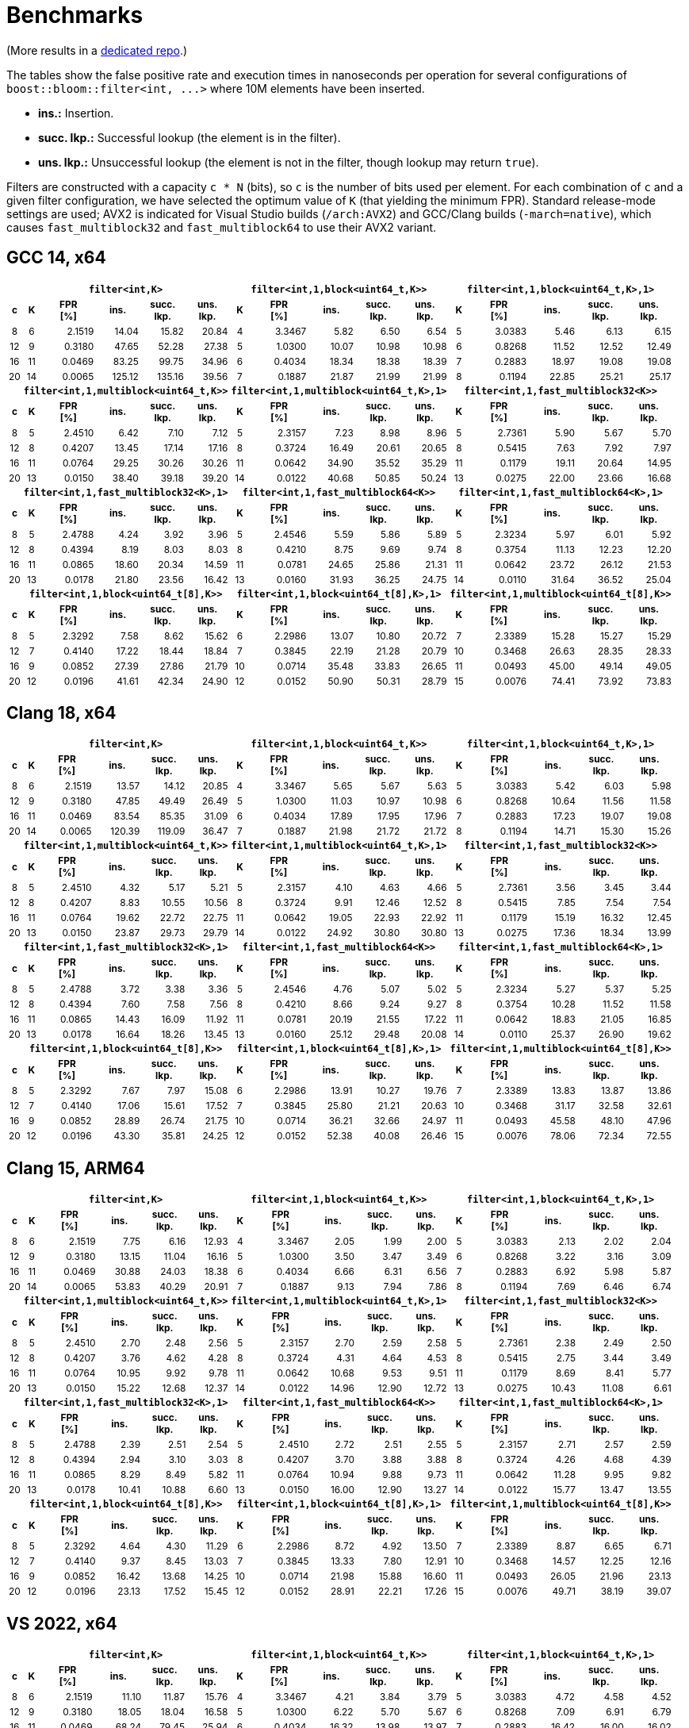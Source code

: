 [#benchmarks]
= Benchmarks

:idprefix: benchmarks_

(More results in a
https://github.com/boostorg/boost_bloom_benchmarks[dedicated repo^].)

The tables show the false positive rate and execution times in nanoseconds per operation
for several configurations of `boost::bloom::filter<int, +++...+++>` where 10M elements have
been inserted.

* **ins.:** Insertion.
* **succ. lkp.:** Successful lookup (the element is in the filter).
* **uns. lkp.:** Unsuccessful lookup (the element is not in the filter, though lookup may return `true`).

Filters are constructed with a capacity `c * N` (bits), so `c` is the number of
bits used per element. For each combination of `c` and a given filter configuration, we have
selected the optimum value of `K` (that yielding the minimum FPR).
Standard release-mode settings are used; AVX2 is indicated for Visual Studio builds
(`/arch:AVX2`) and GCC/Clang builds (`-march=native`), which causes
`fast_multiblock32` and `fast_multiblock64` to use their AVX2 variant.

== GCC 14, x64

+++
<div style="overflow-x: auto;">
<table class="bordered_table" style="font-size: 85%;">
  <tr>
    <th></th>
    <th colspan="5"><code>filter&lt;int,K></code></th>
    <th colspan="5"><code>filter&lt;int,1,block&lt;uint64_t,K>></code></th>
    <th colspan="5"><code>filter&lt;int,1,block&lt;uint64_t,K>,1></code></th>
  </tr>
  <tr>
    <th>c</th>
    <th>K</th>
    <th>FPR<br/>[%]</th>
    <th>ins.</th>
    <th>succ.<br/>lkp.</th>
    <th>uns.<br/>lkp.</th>
    <th>K</th>
    <th>FPR<br/>[%]</th>
    <th>ins.</th>
    <th>succ.<br/>lkp.</th>
    <th>uns.<br/>lkp.</th>
    <th>K</th>
    <th>FPR<br/>[%]</th>
    <th>ins.</th>
    <th>succ.<br/>lkp.</th>
    <th>uns.<br/>lkp.</th>
  </tr>
  <tr>
    <td align="center">8</td>
    <td align="center">6</td>
    <td align="right">2.1519</td>
    <td align="right">14.04</td>
    <td align="right">15.82</td>
    <td align="right">20.84</td>
    <td align="center">4</td>
    <td align="right">3.3467</td>
    <td align="right">5.82</td>
    <td align="right">6.50</td>
    <td align="right">6.54</td>
    <td align="center">5</td>
    <td align="right">3.0383</td>
    <td align="right">5.46</td>
    <td align="right">6.13</td>
    <td align="right">6.15</td>
  </tr>
  <tr>
    <td align="center">12</td>
    <td align="center">9</td>
    <td align="right">0.3180</td>
    <td align="right">47.65</td>
    <td align="right">52.28</td>
    <td align="right">27.38</td>
    <td align="center">5</td>
    <td align="right">1.0300</td>
    <td align="right">10.07</td>
    <td align="right">10.98</td>
    <td align="right">10.98</td>
    <td align="center">6</td>
    <td align="right">0.8268</td>
    <td align="right">11.52</td>
    <td align="right">12.52</td>
    <td align="right">12.49</td>
  </tr>
  <tr>
    <td align="center">16</td>
    <td align="center">11</td>
    <td align="right">0.0469</td>
    <td align="right">83.25</td>
    <td align="right">99.75</td>
    <td align="right">34.96</td>
    <td align="center">6</td>
    <td align="right">0.4034</td>
    <td align="right">18.34</td>
    <td align="right">18.38</td>
    <td align="right">18.39</td>
    <td align="center">7</td>
    <td align="right">0.2883</td>
    <td align="right">18.97</td>
    <td align="right">19.08</td>
    <td align="right">19.08</td>
  </tr>
  <tr>
    <td align="center">20</td>
    <td align="center">14</td>
    <td align="right">0.0065</td>
    <td align="right">125.12</td>
    <td align="right">135.16</td>
    <td align="right">39.56</td>
    <td align="center">7</td>
    <td align="right">0.1887</td>
    <td align="right">21.87</td>
    <td align="right">21.99</td>
    <td align="right">21.99</td>
    <td align="center">8</td>
    <td align="right">0.1194</td>
    <td align="right">22.85</td>
    <td align="right">25.21</td>
    <td align="right">25.17</td>
  </tr>
  <tr>
    <th></th>
    <th colspan="5"><code>filter&lt;int,1,multiblock&lt;uint64_t,K>></code></th>
    <th colspan="5"><code>filter&lt;int,1,multiblock&lt;uint64_t,K>,1></code></th>
    <th colspan="5"><code>filter&lt;int,1,fast_multiblock32&lt;K>></code></th>
  </tr>
  <tr>
    <th>c</th>
    <th>K</th>
    <th>FPR<br/>[%]</th>
    <th>ins.</th>
    <th>succ.<br/>lkp.</th>
    <th>uns.<br/>lkp.</th>
    <th>K</th>
    <th>FPR<br/>[%]</th>
    <th>ins.</th>
    <th>succ.<br/>lkp.</th>
    <th>uns.<br/>lkp.</th>
    <th>K</th>
    <th>FPR<br/>[%]</th>
    <th>ins.</th>
    <th>succ.<br/>lkp.</th>
    <th>uns.<br/>lkp.</th>
  </tr>
  <tr>
    <td align="center">8</td>
    <td align="center">5</td>
    <td align="right">2.4510</td>
    <td align="right">6.42</td>
    <td align="right">7.10</td>
    <td align="right">7.12</td>
    <td align="center">5</td>
    <td align="right">2.3157</td>
    <td align="right">7.23</td>
    <td align="right">8.98</td>
    <td align="right">8.96</td>
    <td align="center">5</td>
    <td align="right">2.7361</td>
    <td align="right">5.90</td>
    <td align="right">5.67</td>
    <td align="right">5.70</td>
  </tr>
  <tr>
    <td align="center">12</td>
    <td align="center">8</td>
    <td align="right">0.4207</td>
    <td align="right">13.45</td>
    <td align="right">17.14</td>
    <td align="right">17.16</td>
    <td align="center">8</td>
    <td align="right">0.3724</td>
    <td align="right">16.49</td>
    <td align="right">20.61</td>
    <td align="right">20.65</td>
    <td align="center">8</td>
    <td align="right">0.5415</td>
    <td align="right">7.63</td>
    <td align="right">7.92</td>
    <td align="right">7.97</td>
  </tr>
  <tr>
    <td align="center">16</td>
    <td align="center">11</td>
    <td align="right">0.0764</td>
    <td align="right">29.25</td>
    <td align="right">30.26</td>
    <td align="right">30.26</td>
    <td align="center">11</td>
    <td align="right">0.0642</td>
    <td align="right">34.90</td>
    <td align="right">35.52</td>
    <td align="right">35.29</td>
    <td align="center">11</td>
    <td align="right">0.1179</td>
    <td align="right">19.11</td>
    <td align="right">20.64</td>
    <td align="right">14.95</td>
  </tr>
  <tr>
    <td align="center">20</td>
    <td align="center">13</td>
    <td align="right">0.0150</td>
    <td align="right">38.40</td>
    <td align="right">39.18</td>
    <td align="right">39.20</td>
    <td align="center">14</td>
    <td align="right">0.0122</td>
    <td align="right">40.68</td>
    <td align="right">50.85</td>
    <td align="right">50.24</td>
    <td align="center">13</td>
    <td align="right">0.0275</td>
    <td align="right">22.00</td>
    <td align="right">23.66</td>
    <td align="right">16.68</td>
  </tr>
  <tr>
    <th></th>
    <th colspan="5"><code>filter&lt;int,1,fast_multiblock32&lt;K>,1></code></th>
    <th colspan="5"><code>filter&lt;int,1,fast_multiblock64&lt;K>></code></th>
    <th colspan="5"><code>filter&lt;int,1,fast_multiblock64&lt;K>,1></code></th>
  </tr>
  <tr>
    <th>c</th>
    <th>K</th>
    <th>FPR<br/>[%]</th>
    <th>ins.</th>
    <th>succ.<br/>lkp.</th>
    <th>uns.<br/>lkp.</th>
    <th>K</th>
    <th>FPR<br/>[%]</th>
    <th>ins.</th>
    <th>succ.<br/>lkp.</th>
    <th>uns.<br/>lkp.</th>
    <th>K</th>
    <th>FPR<br/>[%]</th>
    <th>ins.</th>
    <th>succ.<br/>lkp.</th>
    <th>uns.<br/>lkp.</th>
  </tr>
  <tr>
    <td align="center">8</td>
    <td align="center">5</td>
    <td align="right">2.4788</td>
    <td align="right">4.24</td>
    <td align="right">3.92</td>
    <td align="right">3.96</td>
    <td align="center">5</td>
    <td align="right">2.4546</td>
    <td align="right">5.59</td>
    <td align="right">5.86</td>
    <td align="right">5.89</td>
    <td align="center">5</td>
    <td align="right">2.3234</td>
    <td align="right">5.97</td>
    <td align="right">6.01</td>
    <td align="right">5.92</td>
  </tr>
  <tr>
    <td align="center">12</td>
    <td align="center">8</td>
    <td align="right">0.4394</td>
    <td align="right">8.19</td>
    <td align="right">8.03</td>
    <td align="right">8.03</td>
    <td align="center">8</td>
    <td align="right">0.4210</td>
    <td align="right">8.75</td>
    <td align="right">9.69</td>
    <td align="right">9.74</td>
    <td align="center">8</td>
    <td align="right">0.3754</td>
    <td align="right">11.13</td>
    <td align="right">12.23</td>
    <td align="right">12.20</td>
  </tr>
  <tr>
    <td align="center">16</td>
    <td align="center">11</td>
    <td align="right">0.0865</td>
    <td align="right">18.60</td>
    <td align="right">20.34</td>
    <td align="right">14.59</td>
    <td align="center">11</td>
    <td align="right">0.0781</td>
    <td align="right">24.65</td>
    <td align="right">25.86</td>
    <td align="right">21.31</td>
    <td align="center">11</td>
    <td align="right">0.0642</td>
    <td align="right">23.72</td>
    <td align="right">26.12</td>
    <td align="right">21.53</td>
  </tr>
  <tr>
    <td align="center">20</td>
    <td align="center">13</td>
    <td align="right">0.0178</td>
    <td align="right">21.80</td>
    <td align="right">23.56</td>
    <td align="right">16.42</td>
    <td align="center">13</td>
    <td align="right">0.0160</td>
    <td align="right">31.93</td>
    <td align="right">36.25</td>
    <td align="right">24.75</td>
    <td align="center">14</td>
    <td align="right">0.0110</td>
    <td align="right">31.64</td>
    <td align="right">36.52</td>
    <td align="right">25.04</td>
  </tr>
  <tr>
    <th></th>
    <th colspan="5"><code>filter&lt;int,1,block&lt;uint64_t[8],K>></code></th>
    <th colspan="5"><code>filter&lt;int,1,block&lt;uint64_t[8],K>,1></code></th>
    <th colspan="5"><code>filter&lt;int,1,multiblock&lt;uint64_t[8],K>></code></th>
  </tr>
  <tr>
    <th>c</th>
    <th>K</th>
    <th>FPR<br/>[%]</th>
    <th>ins.</th>
    <th>succ.<br/>lkp.</th>
    <th>uns.<br/>lkp.</th>
    <th>K</th>
    <th>FPR<br/>[%]</th>
    <th>ins.</th>
    <th>succ.<br/>lkp.</th>
    <th>uns.<br/>lkp.</th>
    <th>K</th>
    <th>FPR<br/>[%]</th>
    <th>ins.</th>
    <th>succ.<br/>lkp.</th>
    <th>uns.<br/>lkp.</th>
  </tr>
  <tr>
    <td align="center">8</td>
    <td align="center">5</td>
    <td align="right">2.3292</td>
    <td align="right">7.58</td>
    <td align="right">8.62</td>
    <td align="right">15.62</td>
    <td align="center">6</td>
    <td align="right">2.2986</td>
    <td align="right">13.07</td>
    <td align="right">10.80</td>
    <td align="right">20.72</td>
    <td align="center">7</td>
    <td align="right">2.3389</td>
    <td align="right">15.28</td>
    <td align="right">15.27</td>
    <td align="right">15.29</td>
  </tr>
  <tr>
    <td align="center">12</td>
    <td align="center">7</td>
    <td align="right">0.4140</td>
    <td align="right">17.22</td>
    <td align="right">18.44</td>
    <td align="right">18.84</td>
    <td align="center">7</td>
    <td align="right">0.3845</td>
    <td align="right">22.19</td>
    <td align="right">21.28</td>
    <td align="right">20.79</td>
    <td align="center">10</td>
    <td align="right">0.3468</td>
    <td align="right">26.63</td>
    <td align="right">28.35</td>
    <td align="right">28.33</td>
  </tr>
  <tr>
    <td align="center">16</td>
    <td align="center">9</td>
    <td align="right">0.0852</td>
    <td align="right">27.39</td>
    <td align="right">27.86</td>
    <td align="right">21.79</td>
    <td align="center">10</td>
    <td align="right">0.0714</td>
    <td align="right">35.48</td>
    <td align="right">33.83</td>
    <td align="right">26.65</td>
    <td align="center">11</td>
    <td align="right">0.0493</td>
    <td align="right">45.00</td>
    <td align="right">49.14</td>
    <td align="right">49.05</td>
  </tr>
  <tr>
    <td align="center">20</td>
    <td align="center">12</td>
    <td align="right">0.0196</td>
    <td align="right">41.61</td>
    <td align="right">42.34</td>
    <td align="right">24.90</td>
    <td align="center">12</td>
    <td align="right">0.0152</td>
    <td align="right">50.90</td>
    <td align="right">50.31</td>
    <td align="right">28.79</td>
    <td align="center">15</td>
    <td align="right">0.0076</td>
    <td align="right">74.41</td>
    <td align="right">73.92</td>
    <td align="right">73.83</td>
  </tr>
</table>
</div>
+++

== Clang 18, x64

+++
<div style="overflow-x: auto;">
<table class="bordered_table" style="font-size: 85%;">
  <tr>
    <th></th>
    <th colspan="5"><code>filter&lt;int,K></code></th>
    <th colspan="5"><code>filter&lt;int,1,block&lt;uint64_t,K>></code></th>
    <th colspan="5"><code>filter&lt;int,1,block&lt;uint64_t,K>,1></code></th>
  </tr>
  <tr>
    <th>c</th>
    <th>K</th>
    <th>FPR<br/>[%]</th>
    <th>ins.</th>
    <th>succ.<br/>lkp.</th>
    <th>uns.<br/>lkp.</th>
    <th>K</th>
    <th>FPR<br/>[%]</th>
    <th>ins.</th>
    <th>succ.<br/>lkp.</th>
    <th>uns.<br/>lkp.</th>
    <th>K</th>
    <th>FPR<br/>[%]</th>
    <th>ins.</th>
    <th>succ.<br/>lkp.</th>
    <th>uns.<br/>lkp.</th>
  </tr>
  <tr>
    <td align="center">8</td>
    <td align="center">6</td>
    <td align="right">2.1519</td>
    <td align="right">13.57</td>
    <td align="right">14.12</td>
    <td align="right">20.85</td>
    <td align="center">4</td>
    <td align="right">3.3467</td>
    <td align="right">5.65</td>
    <td align="right">5.67</td>
    <td align="right">5.63</td>
    <td align="center">5</td>
    <td align="right">3.0383</td>
    <td align="right">5.42</td>
    <td align="right">6.03</td>
    <td align="right">5.98</td>
  </tr>
  <tr>
    <td align="center">12</td>
    <td align="center">9</td>
    <td align="right">0.3180</td>
    <td align="right">47.85</td>
    <td align="right">49.49</td>
    <td align="right">26.49</td>
    <td align="center">5</td>
    <td align="right">1.0300</td>
    <td align="right">11.03</td>
    <td align="right">10.97</td>
    <td align="right">10.98</td>
    <td align="center">6</td>
    <td align="right">0.8268</td>
    <td align="right">10.64</td>
    <td align="right">11.56</td>
    <td align="right">11.58</td>
  </tr>
  <tr>
    <td align="center">16</td>
    <td align="center">11</td>
    <td align="right">0.0469</td>
    <td align="right">83.54</td>
    <td align="right">85.35</td>
    <td align="right">31.09</td>
    <td align="center">6</td>
    <td align="right">0.4034</td>
    <td align="right">17.89</td>
    <td align="right">17.95</td>
    <td align="right">17.96</td>
    <td align="center">7</td>
    <td align="right">0.2883</td>
    <td align="right">17.23</td>
    <td align="right">19.07</td>
    <td align="right">19.08</td>
  </tr>
  <tr>
    <td align="center">20</td>
    <td align="center">14</td>
    <td align="right">0.0065</td>
    <td align="right">120.39</td>
    <td align="right">119.09</td>
    <td align="right">36.47</td>
    <td align="center">7</td>
    <td align="right">0.1887</td>
    <td align="right">21.98</td>
    <td align="right">21.72</td>
    <td align="right">21.72</td>
    <td align="center">8</td>
    <td align="right">0.1194</td>
    <td align="right">14.71</td>
    <td align="right">15.30</td>
    <td align="right">15.26</td>
  </tr>
  <tr>
    <th></th>
    <th colspan="5"><code>filter&lt;int,1,multiblock&lt;uint64_t,K>></code></th>
    <th colspan="5"><code>filter&lt;int,1,multiblock&lt;uint64_t,K>,1></code></th>
    <th colspan="5"><code>filter&lt;int,1,fast_multiblock32&lt;K>></code></th>
  </tr>
  <tr>
    <th>c</th>
    <th>K</th>
    <th>FPR<br/>[%]</th>
    <th>ins.</th>
    <th>succ.<br/>lkp.</th>
    <th>uns.<br/>lkp.</th>
    <th>K</th>
    <th>FPR<br/>[%]</th>
    <th>ins.</th>
    <th>succ.<br/>lkp.</th>
    <th>uns.<br/>lkp.</th>
    <th>K</th>
    <th>FPR<br/>[%]</th>
    <th>ins.</th>
    <th>succ.<br/>lkp.</th>
    <th>uns.<br/>lkp.</th>
  </tr>
  <tr>
    <td align="center">8</td>
    <td align="center">5</td>
    <td align="right">2.4510</td>
    <td align="right">4.32</td>
    <td align="right">5.17</td>
    <td align="right">5.21</td>
    <td align="center">5</td>
    <td align="right">2.3157</td>
    <td align="right">4.10</td>
    <td align="right">4.63</td>
    <td align="right">4.66</td>
    <td align="center">5</td>
    <td align="right">2.7361</td>
    <td align="right">3.56</td>
    <td align="right">3.45</td>
    <td align="right">3.44</td>
  </tr>
  <tr>
    <td align="center">12</td>
    <td align="center">8</td>
    <td align="right">0.4207</td>
    <td align="right">8.83</td>
    <td align="right">10.55</td>
    <td align="right">10.56</td>
    <td align="center">8</td>
    <td align="right">0.3724</td>
    <td align="right">9.91</td>
    <td align="right">12.46</td>
    <td align="right">12.52</td>
    <td align="center">8</td>
    <td align="right">0.5415</td>
    <td align="right">7.85</td>
    <td align="right">7.54</td>
    <td align="right">7.54</td>
  </tr>
  <tr>
    <td align="center">16</td>
    <td align="center">11</td>
    <td align="right">0.0764</td>
    <td align="right">19.62</td>
    <td align="right">22.72</td>
    <td align="right">22.75</td>
    <td align="center">11</td>
    <td align="right">0.0642</td>
    <td align="right">19.05</td>
    <td align="right">22.93</td>
    <td align="right">22.92</td>
    <td align="center">11</td>
    <td align="right">0.1179</td>
    <td align="right">15.19</td>
    <td align="right">16.32</td>
    <td align="right">12.45</td>
  </tr>
  <tr>
    <td align="center">20</td>
    <td align="center">13</td>
    <td align="right">0.0150</td>
    <td align="right">23.87</td>
    <td align="right">29.73</td>
    <td align="right">29.79</td>
    <td align="center">14</td>
    <td align="right">0.0122</td>
    <td align="right">24.92</td>
    <td align="right">30.80</td>
    <td align="right">30.80</td>
    <td align="center">13</td>
    <td align="right">0.0275</td>
    <td align="right">17.36</td>
    <td align="right">18.34</td>
    <td align="right">13.99</td>
  </tr>
  <tr>
    <th></th>
    <th colspan="5"><code>filter&lt;int,1,fast_multiblock32&lt;K>,1></code></th>
    <th colspan="5"><code>filter&lt;int,1,fast_multiblock64&lt;K>></code></th>
    <th colspan="5"><code>filter&lt;int,1,fast_multiblock64&lt;K>,1></code></th>
  </tr>
  <tr>
    <th>c</th>
    <th>K</th>
    <th>FPR<br/>[%]</th>
    <th>ins.</th>
    <th>succ.<br/>lkp.</th>
    <th>uns.<br/>lkp.</th>
    <th>K</th>
    <th>FPR<br/>[%]</th>
    <th>ins.</th>
    <th>succ.<br/>lkp.</th>
    <th>uns.<br/>lkp.</th>
    <th>K</th>
    <th>FPR<br/>[%]</th>
    <th>ins.</th>
    <th>succ.<br/>lkp.</th>
    <th>uns.<br/>lkp.</th>
  </tr>
  <tr>
    <td align="center">8</td>
    <td align="center">5</td>
    <td align="right">2.4788</td>
    <td align="right">3.72</td>
    <td align="right">3.38</td>
    <td align="right">3.36</td>
    <td align="center">5</td>
    <td align="right">2.4546</td>
    <td align="right">4.76</td>
    <td align="right">5.07</td>
    <td align="right">5.02</td>
    <td align="center">5</td>
    <td align="right">2.3234</td>
    <td align="right">5.27</td>
    <td align="right">5.37</td>
    <td align="right">5.25</td>
  </tr>
  <tr>
    <td align="center">12</td>
    <td align="center">8</td>
    <td align="right">0.4394</td>
    <td align="right">7.60</td>
    <td align="right">7.58</td>
    <td align="right">7.56</td>
    <td align="center">8</td>
    <td align="right">0.4210</td>
    <td align="right">8.66</td>
    <td align="right">9.24</td>
    <td align="right">9.27</td>
    <td align="center">8</td>
    <td align="right">0.3754</td>
    <td align="right">10.28</td>
    <td align="right">11.52</td>
    <td align="right">11.58</td>
  </tr>
  <tr>
    <td align="center">16</td>
    <td align="center">11</td>
    <td align="right">0.0865</td>
    <td align="right">14.43</td>
    <td align="right">16.09</td>
    <td align="right">11.92</td>
    <td align="center">11</td>
    <td align="right">0.0781</td>
    <td align="right">20.19</td>
    <td align="right">21.55</td>
    <td align="right">17.22</td>
    <td align="center">11</td>
    <td align="right">0.0642</td>
    <td align="right">18.83</td>
    <td align="right">21.05</td>
    <td align="right">16.85</td>
  </tr>
  <tr>
    <td align="center">20</td>
    <td align="center">13</td>
    <td align="right">0.0178</td>
    <td align="right">16.64</td>
    <td align="right">18.26</td>
    <td align="right">13.45</td>
    <td align="center">13</td>
    <td align="right">0.0160</td>
    <td align="right">25.12</td>
    <td align="right">29.48</td>
    <td align="right">20.08</td>
    <td align="center">14</td>
    <td align="right">0.0110</td>
    <td align="right">25.37</td>
    <td align="right">26.90</td>
    <td align="right">19.62</td>
  </tr>
  <tr>
    <th></th>
    <th colspan="5"><code>filter&lt;int,1,block&lt;uint64_t[8],K>></code></th>
    <th colspan="5"><code>filter&lt;int,1,block&lt;uint64_t[8],K>,1></code></th>
    <th colspan="5"><code>filter&lt;int,1,multiblock&lt;uint64_t[8],K>></code></th>
  </tr>
  <tr>
    <th>c</th>
    <th>K</th>
    <th>FPR<br/>[%]</th>
    <th>ins.</th>
    <th>succ.<br/>lkp.</th>
    <th>uns.<br/>lkp.</th>
    <th>K</th>
    <th>FPR<br/>[%]</th>
    <th>ins.</th>
    <th>succ.<br/>lkp.</th>
    <th>uns.<br/>lkp.</th>
    <th>K</th>
    <th>FPR<br/>[%]</th>
    <th>ins.</th>
    <th>succ.<br/>lkp.</th>
    <th>uns.<br/>lkp.</th>
  </tr>
  <tr>
    <td align="center">8</td>
    <td align="center">5</td>
    <td align="right">2.3292</td>
    <td align="right">7.67</td>
    <td align="right">7.97</td>
    <td align="right">15.08</td>
    <td align="center">6</td>
    <td align="right">2.2986</td>
    <td align="right">13.91</td>
    <td align="right">10.27</td>
    <td align="right">19.76</td>
    <td align="center">7</td>
    <td align="right">2.3389</td>
    <td align="right">13.83</td>
    <td align="right">13.87</td>
    <td align="right">13.86</td>
  </tr>
  <tr>
    <td align="center">12</td>
    <td align="center">7</td>
    <td align="right">0.4140</td>
    <td align="right">17.06</td>
    <td align="right">15.61</td>
    <td align="right">17.52</td>
    <td align="center">7</td>
    <td align="right">0.3845</td>
    <td align="right">25.80</td>
    <td align="right">21.21</td>
    <td align="right">20.63</td>
    <td align="center">10</td>
    <td align="right">0.3468</td>
    <td align="right">31.17</td>
    <td align="right">32.58</td>
    <td align="right">32.61</td>
  </tr>
  <tr>
    <td align="center">16</td>
    <td align="center">9</td>
    <td align="right">0.0852</td>
    <td align="right">28.89</td>
    <td align="right">26.74</td>
    <td align="right">21.75</td>
    <td align="center">10</td>
    <td align="right">0.0714</td>
    <td align="right">36.21</td>
    <td align="right">32.66</td>
    <td align="right">24.97</td>
    <td align="center">11</td>
    <td align="right">0.0493</td>
    <td align="right">45.58</td>
    <td align="right">48.10</td>
    <td align="right">47.96</td>
  </tr>
  <tr>
    <td align="center">20</td>
    <td align="center">12</td>
    <td align="right">0.0196</td>
    <td align="right">43.30</td>
    <td align="right">35.81</td>
    <td align="right">24.25</td>
    <td align="center">12</td>
    <td align="right">0.0152</td>
    <td align="right">52.38</td>
    <td align="right">40.08</td>
    <td align="right">26.46</td>
    <td align="center">15</td>
    <td align="right">0.0076</td>
    <td align="right">78.06</td>
    <td align="right">72.34</td>
    <td align="right">72.55</td>
  </tr>
</table>
</div>
+++

== Clang 15, ARM64

+++
<div style="overflow-x: auto;">
<table class="bordered_table" style="font-size: 85%;">
  <tr>
    <th></th>
    <th colspan="5"><code>filter&lt;int,K></code></th>
    <th colspan="5"><code>filter&lt;int,1,block&lt;uint64_t,K>></code></th>
    <th colspan="5"><code>filter&lt;int,1,block&lt;uint64_t,K>,1></code></th>
  </tr>
  <tr>
    <th>c</th>
    <th>K</th>
    <th>FPR<br/>[%]</th>
    <th>ins.</th>
    <th>succ.<br/>lkp.</th>
    <th>uns.<br/>lkp.</th>
    <th>K</th>
    <th>FPR<br/>[%]</th>
    <th>ins.</th>
    <th>succ.<br/>lkp.</th>
    <th>uns.<br/>lkp.</th>
    <th>K</th>
    <th>FPR<br/>[%]</th>
    <th>ins.</th>
    <th>succ.<br/>lkp.</th>
    <th>uns.<br/>lkp.</th>
  </tr>
  <tr>
    <td align="center">8</td>
    <td align="center">6</td>
    <td align="right">2.1519</td>
    <td align="right">7.75</td>
    <td align="right">6.16</td>
    <td align="right">12.93</td>
    <td align="center">4</td>
    <td align="right">3.3467</td>
    <td align="right">2.05</td>
    <td align="right">1.99</td>
    <td align="right">2.00</td>
    <td align="center">5</td>
    <td align="right">3.0383</td>
    <td align="right">2.13</td>
    <td align="right">2.02</td>
    <td align="right">2.04</td>
  </tr>
  <tr>
    <td align="center">12</td>
    <td align="center">9</td>
    <td align="right">0.3180</td>
    <td align="right">13.15</td>
    <td align="right">11.04</td>
    <td align="right">16.16</td>
    <td align="center">5</td>
    <td align="right">1.0300</td>
    <td align="right">3.50</td>
    <td align="right">3.47</td>
    <td align="right">3.49</td>
    <td align="center">6</td>
    <td align="right">0.8268</td>
    <td align="right">3.22</td>
    <td align="right">3.16</td>
    <td align="right">3.09</td>
  </tr>
  <tr>
    <td align="center">16</td>
    <td align="center">11</td>
    <td align="right">0.0469</td>
    <td align="right">30.88</td>
    <td align="right">24.03</td>
    <td align="right">18.38</td>
    <td align="center">6</td>
    <td align="right">0.4034</td>
    <td align="right">6.66</td>
    <td align="right">6.31</td>
    <td align="right">6.56</td>
    <td align="center">7</td>
    <td align="right">0.2883</td>
    <td align="right">6.92</td>
    <td align="right">5.98</td>
    <td align="right">5.87</td>
  </tr>
  <tr>
    <td align="center">20</td>
    <td align="center">14</td>
    <td align="right">0.0065</td>
    <td align="right">53.83</td>
    <td align="right">40.29</td>
    <td align="right">20.91</td>
    <td align="center">7</td>
    <td align="right">0.1887</td>
    <td align="right">9.13</td>
    <td align="right">7.94</td>
    <td align="right">7.86</td>
    <td align="center">8</td>
    <td align="right">0.1194</td>
    <td align="right">7.69</td>
    <td align="right">6.46</td>
    <td align="right">6.74</td>
  </tr>
  <tr>
    <th></th>
    <th colspan="5"><code>filter&lt;int,1,multiblock&lt;uint64_t,K>></code></th>
    <th colspan="5"><code>filter&lt;int,1,multiblock&lt;uint64_t,K>,1></code></th>
    <th colspan="5"><code>filter&lt;int,1,fast_multiblock32&lt;K>></code></th>
  </tr>
  <tr>
    <th>c</th>
    <th>K</th>
    <th>FPR<br/>[%]</th>
    <th>ins.</th>
    <th>succ.<br/>lkp.</th>
    <th>uns.<br/>lkp.</th>
    <th>K</th>
    <th>FPR<br/>[%]</th>
    <th>ins.</th>
    <th>succ.<br/>lkp.</th>
    <th>uns.<br/>lkp.</th>
    <th>K</th>
    <th>FPR<br/>[%]</th>
    <th>ins.</th>
    <th>succ.<br/>lkp.</th>
    <th>uns.<br/>lkp.</th>
  </tr>
  <tr>
    <td align="center">8</td>
    <td align="center">5</td>
    <td align="right">2.4510</td>
    <td align="right">2.70</td>
    <td align="right">2.48</td>
    <td align="right">2.56</td>
    <td align="center">5</td>
    <td align="right">2.3157</td>
    <td align="right">2.70</td>
    <td align="right">2.59</td>
    <td align="right">2.58</td>
    <td align="center">5</td>
    <td align="right">2.7361</td>
    <td align="right">2.38</td>
    <td align="right">2.49</td>
    <td align="right">2.50</td>
  </tr>
  <tr>
    <td align="center">12</td>
    <td align="center">8</td>
    <td align="right">0.4207</td>
    <td align="right">3.76</td>
    <td align="right">4.62</td>
    <td align="right">4.28</td>
    <td align="center">8</td>
    <td align="right">0.3724</td>
    <td align="right">4.31</td>
    <td align="right">4.64</td>
    <td align="right">4.53</td>
    <td align="center">8</td>
    <td align="right">0.5415</td>
    <td align="right">2.75</td>
    <td align="right">3.44</td>
    <td align="right">3.49</td>
  </tr>
  <tr>
    <td align="center">16</td>
    <td align="center">11</td>
    <td align="right">0.0764</td>
    <td align="right">10.95</td>
    <td align="right">9.92</td>
    <td align="right">9.78</td>
    <td align="center">11</td>
    <td align="right">0.0642</td>
    <td align="right">10.68</td>
    <td align="right">9.53</td>
    <td align="right">9.51</td>
    <td align="center">11</td>
    <td align="right">0.1179</td>
    <td align="right">8.69</td>
    <td align="right">8.41</td>
    <td align="right">5.77</td>
  </tr>
  <tr>
    <td align="center">20</td>
    <td align="center">13</td>
    <td align="right">0.0150</td>
    <td align="right">15.22</td>
    <td align="right">12.68</td>
    <td align="right">12.37</td>
    <td align="center">14</td>
    <td align="right">0.0122</td>
    <td align="right">14.96</td>
    <td align="right">12.90</td>
    <td align="right">12.72</td>
    <td align="center">13</td>
    <td align="right">0.0275</td>
    <td align="right">10.43</td>
    <td align="right">11.08</td>
    <td align="right">6.61</td>
  </tr>
  <tr>
    <th></th>
    <th colspan="5"><code>filter&lt;int,1,fast_multiblock32&lt;K>,1></code></th>
    <th colspan="5"><code>filter&lt;int,1,fast_multiblock64&lt;K>></code></th>
    <th colspan="5"><code>filter&lt;int,1,fast_multiblock64&lt;K>,1></code></th>
  </tr>
  <tr>
    <th>c</th>
    <th>K</th>
    <th>FPR<br/>[%]</th>
    <th>ins.</th>
    <th>succ.<br/>lkp.</th>
    <th>uns.<br/>lkp.</th>
    <th>K</th>
    <th>FPR<br/>[%]</th>
    <th>ins.</th>
    <th>succ.<br/>lkp.</th>
    <th>uns.<br/>lkp.</th>
    <th>K</th>
    <th>FPR<br/>[%]</th>
    <th>ins.</th>
    <th>succ.<br/>lkp.</th>
    <th>uns.<br/>lkp.</th>
  </tr>
  <tr>
    <td align="center">8</td>
    <td align="center">5</td>
    <td align="right">2.4788</td>
    <td align="right">2.39</td>
    <td align="right">2.51</td>
    <td align="right">2.54</td>
    <td align="center">5</td>
    <td align="right">2.4510</td>
    <td align="right">2.72</td>
    <td align="right">2.51</td>
    <td align="right">2.55</td>
    <td align="center">5</td>
    <td align="right">2.3157</td>
    <td align="right">2.71</td>
    <td align="right">2.57</td>
    <td align="right">2.59</td>
  </tr>
  <tr>
    <td align="center">12</td>
    <td align="center">8</td>
    <td align="right">0.4394</td>
    <td align="right">2.94</td>
    <td align="right">3.10</td>
    <td align="right">3.03</td>
    <td align="center">8</td>
    <td align="right">0.4207</td>
    <td align="right">3.70</td>
    <td align="right">3.88</td>
    <td align="right">3.88</td>
    <td align="center">8</td>
    <td align="right">0.3724</td>
    <td align="right">4.26</td>
    <td align="right">4.68</td>
    <td align="right">4.39</td>
  </tr>
  <tr>
    <td align="center">16</td>
    <td align="center">11</td>
    <td align="right">0.0865</td>
    <td align="right">8.29</td>
    <td align="right">8.49</td>
    <td align="right">5.82</td>
    <td align="center">11</td>
    <td align="right">0.0764</td>
    <td align="right">10.94</td>
    <td align="right">9.88</td>
    <td align="right">9.73</td>
    <td align="center">11</td>
    <td align="right">0.0642</td>
    <td align="right">11.28</td>
    <td align="right">9.95</td>
    <td align="right">9.82</td>
  </tr>
  <tr>
    <td align="center">20</td>
    <td align="center">13</td>
    <td align="right">0.0178</td>
    <td align="right">10.41</td>
    <td align="right">10.88</td>
    <td align="right">6.60</td>
    <td align="center">13</td>
    <td align="right">0.0150</td>
    <td align="right">16.00</td>
    <td align="right">12.90</td>
    <td align="right">13.27</td>
    <td align="center">14</td>
    <td align="right">0.0122</td>
    <td align="right">15.77</td>
    <td align="right">13.47</td>
    <td align="right">13.55</td>
  </tr>
  <tr>
    <th></th>
    <th colspan="5"><code>filter&lt;int,1,block&lt;uint64_t[8],K>></code></th>
    <th colspan="5"><code>filter&lt;int,1,block&lt;uint64_t[8],K>,1></code></th>
    <th colspan="5"><code>filter&lt;int,1,multiblock&lt;uint64_t[8],K>></code></th>
  </tr>
  <tr>
    <th>c</th>
    <th>K</th>
    <th>FPR<br/>[%]</th>
    <th>ins.</th>
    <th>succ.<br/>lkp.</th>
    <th>uns.<br/>lkp.</th>
    <th>K</th>
    <th>FPR<br/>[%]</th>
    <th>ins.</th>
    <th>succ.<br/>lkp.</th>
    <th>uns.<br/>lkp.</th>
    <th>K</th>
    <th>FPR<br/>[%]</th>
    <th>ins.</th>
    <th>succ.<br/>lkp.</th>
    <th>uns.<br/>lkp.</th>
  </tr>
  <tr>
    <td align="center">8</td>
    <td align="center">5</td>
    <td align="right">2.3292</td>
    <td align="right">4.64</td>
    <td align="right">4.30</td>
    <td align="right">11.29</td>
    <td align="center">6</td>
    <td align="right">2.2986</td>
    <td align="right">8.72</td>
    <td align="right">4.92</td>
    <td align="right">13.50</td>
    <td align="center">7</td>
    <td align="right">2.3389</td>
    <td align="right">8.87</td>
    <td align="right">6.65</td>
    <td align="right">6.71</td>
  </tr>
  <tr>
    <td align="center">12</td>
    <td align="center">7</td>
    <td align="right">0.4140</td>
    <td align="right">9.37</td>
    <td align="right">8.45</td>
    <td align="right">13.03</td>
    <td align="center">7</td>
    <td align="right">0.3845</td>
    <td align="right">13.33</td>
    <td align="right">7.80</td>
    <td align="right">12.91</td>
    <td align="center">10</td>
    <td align="right">0.3468</td>
    <td align="right">14.57</td>
    <td align="right">12.25</td>
    <td align="right">12.16</td>
  </tr>
  <tr>
    <td align="center">16</td>
    <td align="center">9</td>
    <td align="right">0.0852</td>
    <td align="right">16.42</td>
    <td align="right">13.68</td>
    <td align="right">14.25</td>
    <td align="center">10</td>
    <td align="right">0.0714</td>
    <td align="right">21.98</td>
    <td align="right">15.88</td>
    <td align="right">16.60</td>
    <td align="center">11</td>
    <td align="right">0.0493</td>
    <td align="right">26.05</td>
    <td align="right">21.96</td>
    <td align="right">23.13</td>
  </tr>
  <tr>
    <td align="center">20</td>
    <td align="center">12</td>
    <td align="right">0.0196</td>
    <td align="right">23.13</td>
    <td align="right">17.52</td>
    <td align="right">15.45</td>
    <td align="center">12</td>
    <td align="right">0.0152</td>
    <td align="right">28.91</td>
    <td align="right">22.21</td>
    <td align="right">17.26</td>
    <td align="center">15</td>
    <td align="right">0.0076</td>
    <td align="right">49.71</td>
    <td align="right">38.19</td>
    <td align="right">39.07</td>
  </tr>
</table>
</div>
+++

== VS 2022, x64

+++
<div style="overflow-x: auto;">
<table class="bordered_table" style="font-size: 85%;">
  <tr>
    <th></th>
    <th colspan="5"><code>filter&lt;int,K></code></th>
    <th colspan="5"><code>filter&lt;int,1,block&lt;uint64_t,K>></code></th>
    <th colspan="5"><code>filter&lt;int,1,block&lt;uint64_t,K>,1></code></th>
  </tr>
  <tr>
    <th>c</th>
    <th>K</th>
    <th>FPR<br/>[%]</th>
    <th>ins.</th>
    <th>succ.<br/>lkp.</th>
    <th>uns.<br/>lkp.</th>
    <th>K</th>
    <th>FPR<br/>[%]</th>
    <th>ins.</th>
    <th>succ.<br/>lkp.</th>
    <th>uns.<br/>lkp.</th>
    <th>K</th>
    <th>FPR<br/>[%]</th>
    <th>ins.</th>
    <th>succ.<br/>lkp.</th>
    <th>uns.<br/>lkp.</th>
  </tr>
  <tr>
    <td align="center">8</td>
    <td align="center">6</td>
    <td align="right">2.1519</td>
    <td align="right">11.10</td>
    <td align="right">11.87</td>
    <td align="right">15.76</td>
    <td align="center">4</td>
    <td align="right">3.3467</td>
    <td align="right">4.21</td>
    <td align="right">3.84</td>
    <td align="right">3.79</td>
    <td align="center">5</td>
    <td align="right">3.0383</td>
    <td align="right">4.72</td>
    <td align="right">4.58</td>
    <td align="right">4.52</td>
  </tr>
  <tr>
    <td align="center">12</td>
    <td align="center">9</td>
    <td align="right">0.3180</td>
    <td align="right">18.05</td>
    <td align="right">18.04</td>
    <td align="right">16.58</td>
    <td align="center">5</td>
    <td align="right">1.0300</td>
    <td align="right">6.22</td>
    <td align="right">5.70</td>
    <td align="right">5.67</td>
    <td align="center">6</td>
    <td align="right">0.8268</td>
    <td align="right">7.09</td>
    <td align="right">6.91</td>
    <td align="right">6.79</td>
  </tr>
  <tr>
    <td align="center">16</td>
    <td align="center">11</td>
    <td align="right">0.0469</td>
    <td align="right">68.24</td>
    <td align="right">79.45</td>
    <td align="right">25.94</td>
    <td align="center">6</td>
    <td align="right">0.4034</td>
    <td align="right">16.32</td>
    <td align="right">13.98</td>
    <td align="right">13.97</td>
    <td align="center">7</td>
    <td align="right">0.2883</td>
    <td align="right">16.42</td>
    <td align="right">16.00</td>
    <td align="right">16.02</td>
  </tr>
  <tr>
    <td align="center">20</td>
    <td align="center">14</td>
    <td align="right">0.0065</td>
    <td align="right">102.36</td>
    <td align="right">117.69</td>
    <td align="right">31.08</td>
    <td align="center">7</td>
    <td align="right">0.1887</td>
    <td align="right">20.87</td>
    <td align="right">19.33</td>
    <td align="right">19.26</td>
    <td align="center">8</td>
    <td align="right">0.1194</td>
    <td align="right">20.70</td>
    <td align="right">22.48</td>
    <td align="right">22.55</td>
  </tr>
  <tr>
    <th></th>
    <th colspan="5"><code>filter&lt;int,1,multiblock&lt;uint64_t,K>></code></th>
    <th colspan="5"><code>filter&lt;int,1,multiblock&lt;uint64_t,K>,1></code></th>
    <th colspan="5"><code>filter&lt;int,1,fast_multiblock32&lt;K>></code></th>
  </tr>
  <tr>
    <th>c</th>
    <th>K</th>
    <th>FPR<br/>[%]</th>
    <th>ins.</th>
    <th>succ.<br/>lkp.</th>
    <th>uns.<br/>lkp.</th>
    <th>K</th>
    <th>FPR<br/>[%]</th>
    <th>ins.</th>
    <th>succ.<br/>lkp.</th>
    <th>uns.<br/>lkp.</th>
    <th>K</th>
    <th>FPR<br/>[%]</th>
    <th>ins.</th>
    <th>succ.<br/>lkp.</th>
    <th>uns.<br/>lkp.</th>
  </tr>
  <tr>
    <td align="center">8</td>
    <td align="center">5</td>
    <td align="right">2.4510</td>
    <td align="right">6.10</td>
    <td align="right">4.69</td>
    <td align="right">4.60</td>
    <td align="center">5</td>
    <td align="right">2.3157</td>
    <td align="right">8.57</td>
    <td align="right">5.05</td>
    <td align="right">4.97</td>
    <td align="center">5</td>
    <td align="right">2.7361</td>
    <td align="right">3.17</td>
    <td align="right">2.40</td>
    <td align="right">2.31</td>
  </tr>
  <tr>
    <td align="center">12</td>
    <td align="center">8</td>
    <td align="right">0.4207</td>
    <td align="right">10.18</td>
    <td align="right">8.79</td>
    <td align="right">8.59</td>
    <td align="center">8</td>
    <td align="right">0.3724</td>
    <td align="right">14.85</td>
    <td align="right">9.56</td>
    <td align="right">9.29</td>
    <td align="center">8</td>
    <td align="right">0.5415</td>
    <td align="right">4.81</td>
    <td align="right">4.92</td>
    <td align="right">4.34</td>
  </tr>
  <tr>
    <td align="center">16</td>
    <td align="center">11</td>
    <td align="right">0.0764</td>
    <td align="right">26.70</td>
    <td align="right">23.24</td>
    <td align="right">23.54</td>
    <td align="center">11</td>
    <td align="right">0.0642</td>
    <td align="right">29.69</td>
    <td align="right">27.85</td>
    <td align="right">27.90</td>
    <td align="center">11</td>
    <td align="right">0.1179</td>
    <td align="right">14.92</td>
    <td align="right">16.50</td>
    <td align="right">11.60</td>
  </tr>
  <tr>
    <td align="center">20</td>
    <td align="center">13</td>
    <td align="right">0.0150</td>
    <td align="right">36.05</td>
    <td align="right">34.93</td>
    <td align="right">35.15</td>
    <td align="center">14</td>
    <td align="right">0.0122</td>
    <td align="right">39.81</td>
    <td align="right">38.16</td>
    <td align="right">38.14</td>
    <td align="center">13</td>
    <td align="right">0.0275</td>
    <td align="right">16.37</td>
    <td align="right">17.89</td>
    <td align="right">12.37</td>
  </tr>
  <tr>
    <th></th>
    <th colspan="5"><code>filter&lt;int,1,fast_multiblock32&lt;K>,1></code></th>
    <th colspan="5"><code>filter&lt;int,1,fast_multiblock64&lt;K>></code></th>
    <th colspan="5"><code>filter&lt;int,1,fast_multiblock64&lt;K>,1></code></th>
  </tr>
  <tr>
    <th>c</th>
    <th>K</th>
    <th>FPR<br/>[%]</th>
    <th>ins.</th>
    <th>succ.<br/>lkp.</th>
    <th>uns.<br/>lkp.</th>
    <th>K</th>
    <th>FPR<br/>[%]</th>
    <th>ins.</th>
    <th>succ.<br/>lkp.</th>
    <th>uns.<br/>lkp.</th>
    <th>K</th>
    <th>FPR<br/>[%]</th>
    <th>ins.</th>
    <th>succ.<br/>lkp.</th>
    <th>uns.<br/>lkp.</th>
  </tr>
  <tr>
    <td align="center">8</td>
    <td align="center">5</td>
    <td align="right">2.4788</td>
    <td align="right">3.18</td>
    <td align="right">2.26</td>
    <td align="right">2.16</td>
    <td align="center">5</td>
    <td align="right">2.4546</td>
    <td align="right">4.08</td>
    <td align="right">3.48</td>
    <td align="right">3.43</td>
    <td align="center">5</td>
    <td align="right">2.3234</td>
    <td align="right">4.17</td>
    <td align="right">3.40</td>
    <td align="right">3.33</td>
  </tr>
  <tr>
    <td align="center">12</td>
    <td align="center">8</td>
    <td align="right">0.4394</td>
    <td align="right">5.21</td>
    <td align="right">5.56</td>
    <td align="right">4.70</td>
    <td align="center">8</td>
    <td align="right">0.4210</td>
    <td align="right">6.73</td>
    <td align="right">6.13</td>
    <td align="right">5.67</td>
    <td align="center">8</td>
    <td align="right">0.3754</td>
    <td align="right">7.65</td>
    <td align="right">6.64</td>
    <td align="right">5.69</td>
  </tr>
  <tr>
    <td align="center">16</td>
    <td align="center">11</td>
    <td align="right">0.0865</td>
    <td align="right">15.06</td>
    <td align="right">15.45</td>
    <td align="right">10.99</td>
    <td align="center">11</td>
    <td align="right">0.0781</td>
    <td align="right">23.17</td>
    <td align="right">18.49</td>
    <td align="right">15.69</td>
    <td align="center">11</td>
    <td align="right">0.0642</td>
    <td align="right">20.82</td>
    <td align="right">19.11</td>
    <td align="right">16.18</td>
  </tr>
  <tr>
    <td align="center">20</td>
    <td align="center">13</td>
    <td align="right">0.0178</td>
    <td align="right">16.74</td>
    <td align="right">17.88</td>
    <td align="right">12.32</td>
    <td align="center">13</td>
    <td align="right">0.0160</td>
    <td align="right">28.66</td>
    <td align="right">26.92</td>
    <td align="right">18.97</td>
    <td align="center">14</td>
    <td align="right">0.0110</td>
    <td align="right">28.58</td>
    <td align="right">26.87</td>
    <td align="right">19.11</td>
  </tr>
  <tr>
    <th></th>
    <th colspan="5"><code>filter&lt;int,1,block&lt;uint64_t[8],K>></code></th>
    <th colspan="5"><code>filter&lt;int,1,block&lt;uint64_t[8],K>,1></code></th>
    <th colspan="5"><code>filter&lt;int,1,multiblock&lt;uint64_t[8],K>></code></th>
  </tr>
  <tr>
    <th>c</th>
    <th>K</th>
    <th>FPR<br/>[%]</th>
    <th>ins.</th>
    <th>succ.<br/>lkp.</th>
    <th>uns.<br/>lkp.</th>
    <th>K</th>
    <th>FPR<br/>[%]</th>
    <th>ins.</th>
    <th>succ.<br/>lkp.</th>
    <th>uns.<br/>lkp.</th>
    <th>K</th>
    <th>FPR<br/>[%]</th>
    <th>ins.</th>
    <th>succ.<br/>lkp.</th>
    <th>uns.<br/>lkp.</th>
  </tr>
  <tr>
    <td align="center">8</td>
    <td align="center">5</td>
    <td align="right">2.3292</td>
    <td align="right">7.72</td>
    <td align="right">7.43</td>
    <td align="right">11.95</td>
    <td align="center">6</td>
    <td align="right">2.2986</td>
    <td align="right">10.68</td>
    <td align="right">9.72</td>
    <td align="right">14.95</td>
    <td align="center">7</td>
    <td align="right">2.3389</td>
    <td align="right">11.52</td>
    <td align="right">10.03</td>
    <td align="right">10.06</td>
  </tr>
  <tr>
    <td align="center">12</td>
    <td align="center">7</td>
    <td align="right">0.4140</td>
    <td align="right">11.37</td>
    <td align="right">12.06</td>
    <td align="right">13.71</td>
    <td align="center">7</td>
    <td align="right">0.3845</td>
    <td align="right">14.52</td>
    <td align="right">13.96</td>
    <td align="right">14.46</td>
    <td align="center">10</td>
    <td align="right">0.3468</td>
    <td align="right">15.45</td>
    <td align="right">14.39</td>
    <td align="right">14.26</td>
  </tr>
  <tr>
    <td align="center">16</td>
    <td align="center">9</td>
    <td align="right">0.0852</td>
    <td align="right">25.26</td>
    <td align="right">25.52</td>
    <td align="right">19.68</td>
    <td align="center">10</td>
    <td align="right">0.0714</td>
    <td align="right">33.28</td>
    <td align="right">32.53</td>
    <td align="right">20.02</td>
    <td align="center">11</td>
    <td align="right">0.0493</td>
    <td align="right">41.18</td>
    <td align="right">40.24</td>
    <td align="right">40.31</td>
  </tr>
  <tr>
    <td align="center">20</td>
    <td align="center">12</td>
    <td align="right">0.0196</td>
    <td align="right">35.58</td>
    <td align="right">34.62</td>
    <td align="right">22.93</td>
    <td align="center">12</td>
    <td align="right">0.0152</td>
    <td align="right">42.87</td>
    <td align="right">41.63</td>
    <td align="right">22.03</td>
    <td align="center">15</td>
    <td align="right">0.0076</td>
    <td align="right">68.99</td>
    <td align="right">64.79</td>
    <td align="right">64.87</td>
  </tr>
</table>
+++